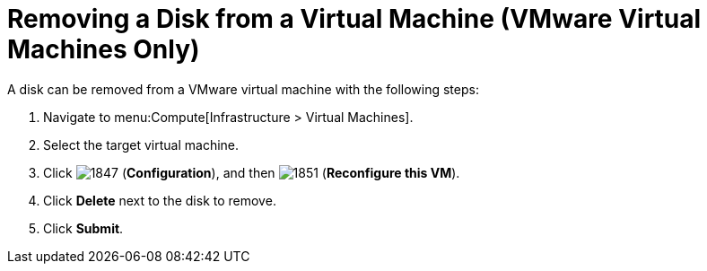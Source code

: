 [[Removing_a_VM_disk]]
= Removing a Disk from a Virtual Machine (VMware Virtual Machines Only)

A disk can be removed from a VMware virtual machine with the following steps:

. Navigate to menu:Compute[Infrastructure > Virtual Machines].
. Select the target virtual machine.
. Click  image:1847.png[] (*Configuration*), and then  image:1851.png[] (*Reconfigure this VM*).
. Click *Delete* next to the disk to remove.
. Click *Submit*.


